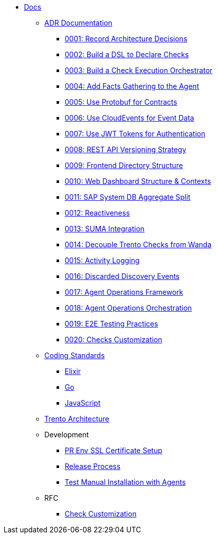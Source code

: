 * xref:README.adoc[Docs]

** xref:adr/README.adoc[ADR Documentation]
*** xref:adr/0001-record-architecture-decisions.adoc[0001: Record Architecture Decisions]
*** xref:adr/0002-build-a-dsl-to-declare-checks.adoc[0002: Build a DSL to Declare Checks]
*** xref:adr/0003-build-a-check-execution-orchestrator.adoc[0003: Build a Check Execution Orchestrator]
*** xref:adr/0004-add-facts-gathering-capabilities-to-the-agent.adoc[0004: Add Facts Gathering to the Agent]
*** xref:adr/0005-use-protobuf-to-define-and-generate-contracts.adoc[0005: Use Protobuf for Contracts]
*** xref:adr/0006-use-cloudevents-to-describe-event-data.adoc[0006: Use CloudEvents for Event Data]
*** xref:adr/0007-use-jwt-tokens-as-authentication-mechanism.adoc[0007: Use JWT Tokens for Authentication]
*** xref:adr/0008-rest-api-versioning-strategy.adoc[0008: REST API Versioning Strategy]
*** xref:adr/0009-frontend-directory-structure-and-architecture.adoc[0009: Frontend Directory Structure]
*** xref:adr/0010-web-dashboard-directory-structure-and-contexts.adoc[0010: Web Dashboard Structure & Contexts]
*** xref:adr/0011-sap-system-database-aggregate-split.adoc[0011: SAP System DB Aggregate Split]
*** xref:adr/0012-reactiveness.adoc[0012: Reactiveness]
*** xref:adr/0013-suma-integration.adoc[0013: SUMA Integration]
*** xref:adr/0014-decoupling-of-trento-checks-from-wanda.adoc[0014: Decouple Trento Checks from Wanda]
*** xref:adr/0015-activity-logging.adoc[0015: Activity Logging]
*** xref:adr/0016-discarded-discovery-events.adoc[0016: Discarded Discovery Events]
*** xref:adr/0017-agent-operations-framework.adoc[0017: Agent Operations Framework]
*** xref:adr/0018-agent-operations-orchestration.adoc[0018: Agent Operations Orchestration]
*** xref:adr/0019-e2e-testing-practices.adoc[0019: E2E Testing Practices]
*** xref:adr/0020-checks-customization.adoc[0020: Checks Customization]

**  xref:coding-standards/README.adoc[Coding Standards]
*** xref:coding-standards/elixir.adoc[Elixir]
*** xref:coding-standards/go.adoc[Go]
*** xref:coding-standards/javascript.adoc[JavaScript]

** xref:architecture/trento-architecture.adoc[Trento Architecture]

** Development
*** xref:development/pr-env-ssl-certificate-setup.adoc[PR Env SSL Certificate Setup]
*** xref:development/release.adoc[Release Process]
*** xref:development/test-manual-installation-with-agents.adoc[Test Manual Installation with Agents]

** RFC
*** xref:rfc/0001-checks-customization.adoc[Check Customization]